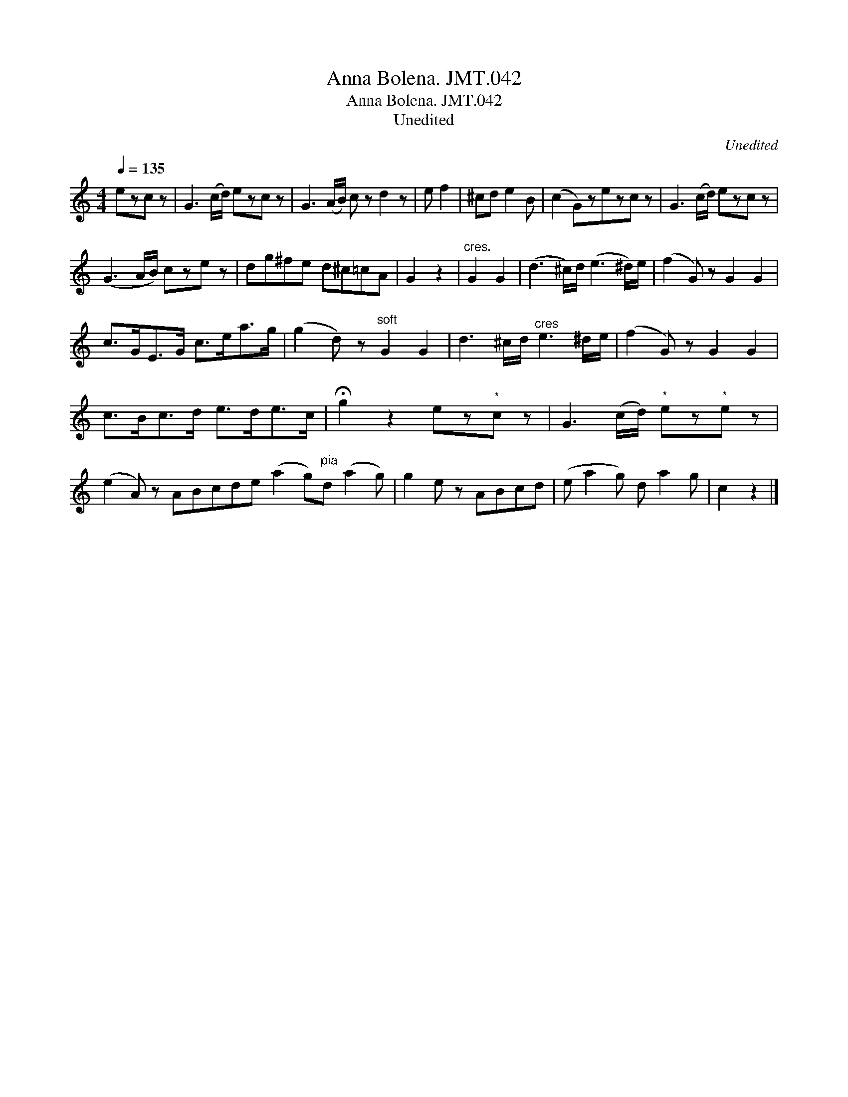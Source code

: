 X:1
T:Anna Bolena. JMT.042
T:Anna Bolena. JMT.042
T:Unedited
C:Unedited
L:1/8
Q:1/4=135
M:4/4
K:C
V:1 treble 
V:1
 ezc z | G3 (c/d/) ezc z | G3 (A/B/) c z d2 z | e f2 | ^cd e2 B | (c2 G)zezc z | G3 (c/d/) ezc z | %7
 (G3 A/B/) cze z | dg^fe d^c=cA | G2 z2 |"^cres." G2 G2 | (d3 ^c/)d/ (e3 ^d/)e/ | (f2 G) z G2 G2 | %13
 c>GE>G c>ea>g | (g2 d) z"^soft" G2 G2 | d3 ^c/d/"^cres" e3 ^d/e/ | (f2 G) z G2 G2 | %17
 c>Bc>d e>de>c | !fermata!g2 z2 ez"^*"c z | G3 (c/d/)"^*" ez"^*"e z | %20
 (e2 A) z ABcde (a2 g)"^pia"d (a2 g) | g2 e z ABcd | (e a2 g) d a2 g | c2 z2 |] %24

